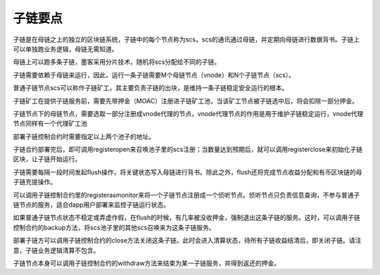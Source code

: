 子链要点
^^^^^^^^^^^^^^^

子链是在母链之上的独立的区块链系统，子链中的每个节点称为scs，scs的通讯通过母链，并定期向母链进行数据背书。子链上可以单独跑业务逻辑，母链无需知道。

母链上可以跑多条子链，墨客采用分片技术，随机将scs分配给不同的子链。

子链需要依赖于母链来运行，因此，运行一条子链需要M个母链节点（vnode）和N个子链节点（scs）。

普通子链节点scs可以称作子链矿工，其主要负责子链的出块，是维持一条子链稳定安全运行的根本。

子链矿工在提供子链服务前，需要先带押金（MOAC）注册进子链矿工池，当该矿工节点被子链选中后，将会扣除一部分押金。

子链节点下的母链节点，需要选取一部分注册成vnode代理的节点，vnode代理节点的作用是用于维护子链稳定运行，vnode代理节点同样有一个代理矿工池

部署子链控制合约时需要指定以上两个池子的地址。

子链合约部署完后，即可调用registeropen来召唤池子里的scs注册；当数量达到预期后，就可以调用registerclose来初始化子链区块，让子链开始运行。

子链需要每隔一段时间发起flush操作，将关键状态写入母链进行背书。除此之外，flush还将完成节点收益分配和有币区块链的母子链充提操作。

可以调用子链控制合约里的registerasmonitor来将一个子链节点注册成一个侦听节点。侦听节点只负责信息查询，不参与普通子链节点的服务，适合dapp用户部署来监控子链运行状态。

如果普通子链节点状态不稳定或弄虚作假，在flush的时候，有几率被没收押金，强制退出这条子链的服务。这时，可以调用子链控制合约的backup方法，将scs池子里的其他scs召唤来为这条子链服务。

部署子链方可以调用子链控制合约的close方法关闭这条子链。此时会进入清算状态，待所有子链收益结清后，即关闭子链。请注意，子链业务逻辑清算不包含。

子链节点本身可以调用子链控制合约的withdraw方法来结束为某一子链服务，并得到返还的押金。